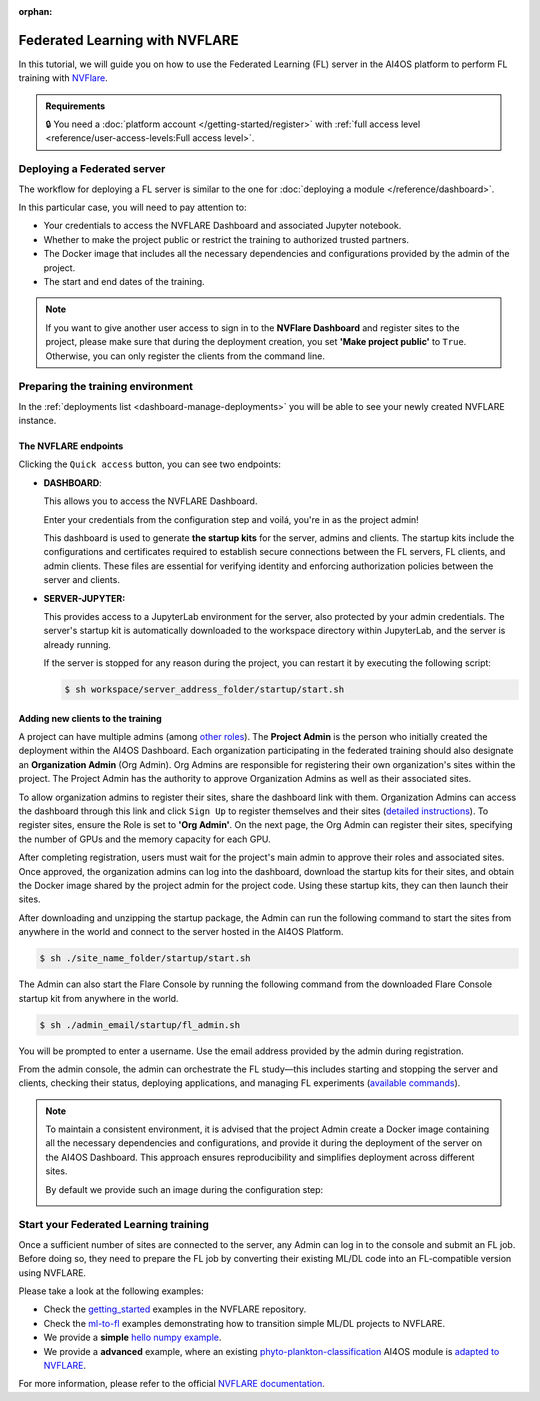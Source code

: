 :orphan:

Federated Learning with NVFLARE
===============================

In this tutorial, we will guide you on how to use the Federated Learning (FL) server in the AI4OS platform to perform FL training with `NVFlare <https://developer.nvidia.com/flare>`__.

.. admonition:: Requirements
   :class: info

   🔒 You need a :doc:`platform account </getting-started/register>` with :ref:`full access level <reference/user-access-levels:Full access level>`.


Deploying a Federated server
----------------------------

The workflow for deploying a FL server is similar to the one for
:doc:`deploying a module </reference/dashboard>`.

In this particular case, you will need to pay attention to:

* Your credentials to access the NVFLARE Dashboard and associated Jupyter notebook.

* Whether to make the project public or restrict the training to authorized trusted partners.

* The Docker image that includes all the necessary dependencies and configurations provided by the admin of the project.

* The start and end dates of the training.

.. note::

    If you want to give another user access to sign in to the **NVFlare Dashboard** and register sites to the project, please make sure that during the deployment creation, you set **'Make project public'** to ``True``. Otherwise, you can only register the clients from the command line.


.. image:: /_static/images/dashboard/configure_nvflare_1.png


Preparing the training environment
----------------------------------

In the :ref:`deployments list <dashboard-manage-deployments>` you will be able to see your newly created NVFLARE instance.

The NVFLARE endpoints
^^^^^^^^^^^^^^^^^^^^^

Clicking the ``Quick access`` button, you can see two endpoints:

* **DASHBOARD**:

  This allows you to access the NVFLARE Dashboard.

  .. image:: /_static/images/endpoints/nvflare_dashboard_login.png

  Enter your credentials from the configuration step and voilá, you're in as the project admin!

  This dashboard is used to generate **the startup kits** for the server, admins and clients.
  The startup kits include the configurations and certificates required to establish secure connections between the FL servers, FL clients, and admin clients.
  These files are essential for verifying identity and enforcing authorization policies between the server and clients.

* **SERVER-JUPYTER:**

  This provides access to a JupyterLab environment for the server, also protected by your admin credentials.
  The server's startup kit is automatically downloaded to the workspace directory within JupyterLab, and the server is already running.

  If the server is stopped for any reason during the project, you can restart it by executing the following script:

  .. code-block:: console

      $ sh workspace/server_address_folder/startup/start.sh

Adding new clients to the training
^^^^^^^^^^^^^^^^^^^^^^^^^^^^^^^^^^

A project can have multiple admins (among `other roles <https://nvflare.readthedocs.io/en/2.4/user_guide/dashboard_ui.html#nvflare-dashboard-ui>`__).
The **Project Admin** is the person who initially created the deployment within the AI4OS Dashboard.
Each organization participating in the federated training should also designate an **Organization Admin** (Org Admin). Org Admins are responsible for registering their own organization's sites within the project.
The Project Admin has the authority to approve Organization Admins as well as their associated sites.

To allow organization admins to register their sites, share the dashboard link with them.
Organization Admins can access the dashboard through this link and click ``Sign Up`` to register themselves and their sites (`detailed instructions <https://nvflare.readthedocs.io/en/2.4/user_guide/dashboard_ui.html#nvflare-dashboard-ui>`__).
To register sites, ensure the Role is set to **'Org Admin'**. On the next page, the Org Admin can register their sites, specifying the number of GPUs and the memory capacity for each GPU.

After completing registration, users must wait for the project's main admin to approve their roles and associated sites.
Once approved, the organization admins can log into the dashboard, download the startup kits for their sites, and obtain the Docker image shared by the project admin for the project code.
Using these startup kits, they can then launch their sites.

.. image:: /_static/images/endpoints/nvflare_dashboard_console.png

After downloading and unzipping the startup package, the Admin can run the following command to start the sites from anywhere in the world and connect to the server hosted in the AI4OS Platform.

.. code-block:: console

    $ sh ./site_name_folder/startup/start.sh

The Admin can also start the Flare Console by running the following command from the downloaded Flare Console startup kit from anywhere in the world.

.. code-block:: console

    $ sh ./admin_email/startup/fl_admin.sh

You will be prompted to enter a username. Use the email address provided by the admin during registration.

From the admin console, the admin can orchestrate the FL study—this includes starting and stopping the server and clients, checking their status, deploying applications, and managing FL experiments (`available commands <https://nvflare.readthedocs.io/en/main/real_world_fl/operation.html>`__).

.. note::

  To maintain a consistent environment, it is advised that the project Admin create a Docker image containing all the necessary dependencies and configurations, and provide it during the deployment of the server on the AI4OS Dashboard. This approach ensures reproducibility and simplifies deployment across different sites.

  By default we provide such an image during the configuration step:

  .. image:: /_static/images/dashboard/configure_nvflare_2.png


Start your Federated Learning training
--------------------------------------

Once a sufficient number of sites are connected to the server, any Admin can log in to the console and submit an FL job.
Before doing so, they need to prepare the FL job by converting their existing ML/DL code into an FL-compatible version using NVFLARE.

Please take a look at the following examples:

- Check the `getting_started <https://github.com/NVIDIA/NVFlare/tree/fd3b74ff4e561447e6769259dd4903174e466a3e/examples/getting_started>`__ examples in the NVFLARE repository.
- Check the `ml-to-fl <https://github.com/NVIDIA/NVFlare/tree/fd3b74ff4e561447e6769259dd4903174e466a3e/examples/hello-world/ml-to-fl>`__ examples demonstrating how to transition simple ML/DL projects to NVFLARE.
- We provide a **simple** `hello numpy example  <https://github.com/ai4os/ai4os-nvflare-test?tab=readme-ov-file#running-a-sample-fl-job>`__.
- We provide a **advanced** example, where an existing `phyto-plankton-classification <https://dashboard.cloud.ai4eosc.eu/catalog/modules/phyto-plankton-classification>`_ AI4OS module is `adapted to NVFLARE <https://github.com/ai4os-hub/phyto-plankton-classification/tree/tf2.19_nvflare/nvflare>`__.

For more information, please refer to the official `NVFLARE documentation <https://nvflare.readthedocs.io/en/main/index.html>`__.
